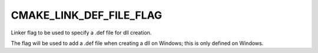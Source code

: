 CMAKE_LINK_DEF_FILE_FLAG
------------------------

Linker flag to be used to specify a .def file for dll creation.

The flag will be used to add a .def file when creating a dll on
Windows; this is only defined on Windows.
